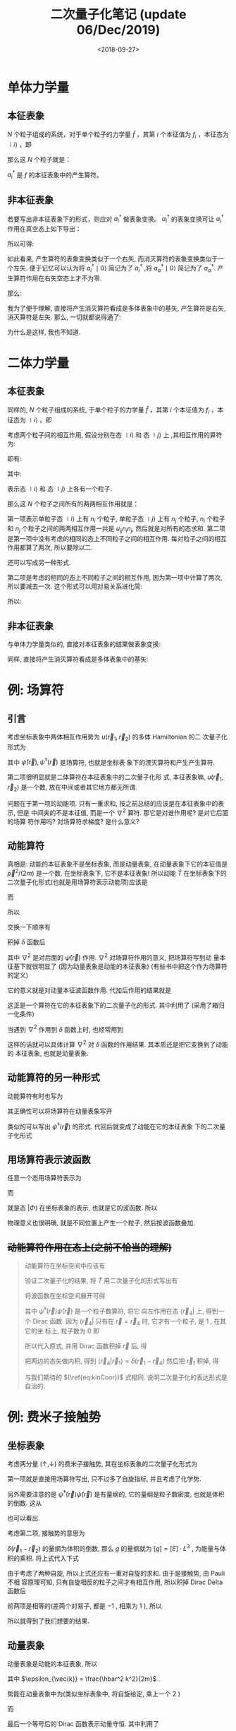 #+TITLE: 二次量子化笔记 (update 06/Dec/2019)
#+DATE: <2018-09-27>
#+CATEGORIES: 专业笔记
#+TAGS: 物理, 量子力学, 二次量子化
#+HTML: <!-- toc -->
#+HTML: <!-- more -->
* 单体力学量

** 本征表象

$N$ 个粒子组成的系统，对于单个粒子的力学量 $\hat{f}$ ，其第 $i$ 个本征值为 $f_i$ ，本征态为 $\mid i \rangle$ ，即
\begin{align*}
\hat{f} \mid i \rangle = f_i \mid i \rangle
\end{align*}
那么这 $N$ 个粒子就是：
\begin{align*}
\hat{F} = \sum_i f_i \hat{n_i} = \sum_i f_i a_i^{\dagger}a_i
\end{align*}
$a_i^{\dagger}$ 是 $f$ 的本征表象中的产生算符。

** 非本征表象

若要写出非本征表象下的形式，则应对 $a_i^{\dagger}$ 做表象变换。 $a_i^{\dagger}$ 的表象变换可让 $a_i^{\dagger}$ 作用在真空态上如下导出：
\begin{align*}
a_i^{\dagger} \mid 0 \rangle = \mid i \rangle = \sum_{\alpha} \mid \alpha \rangle\langle \alpha \mid i \rangle = \sum_{\alpha} a_{\alpha}^{\dagger}\mid 0 \rangle \langle \alpha \mid i \rangle
\end{align*}

所以可得:
\begin{align*}
a_i^{\dagger}   = \sum_{\alpha} a_{\alpha}^{\dagger}\ \langle \alpha \mid i \rangle
\end{align*}
如此看来, 产生算符的表象变换类似于一个右矢, 而消灭算符的表象变换类似于一个左矢. 便于记忆可以认为将 $a_i^{\dagger} \mid 0\rangle$ 简记为了 $a_i^{\dagger}$ ,将  $a_{\alpha}^{\dagger} \mid 0\rangle$ 简记为了 $a_{\alpha}^{\dagger}$. 产生算符作用在右矢空态上才不为零.

那么:
\begin{align*}
\hat{F} =& \sum_i f_i a_i^{\dagger}a_i \\
=& \sum_i \sum_{\alpha \beta} f_i \cdot a_{\alpha}^{\dagger}\langle \alpha \mid i \rangle \cdot \langle i \mid \beta \rangle a_{\beta} \\
=& \sum_i \sum_{\alpha \beta}  \cdot a_{\alpha}^{\dagger}\langle \alpha \mid f_i\mid i \rangle \cdot \langle i \mid \beta \rangle a_{\beta} \\
=& \sum_i \sum_{\alpha \beta}  \cdot a_{\alpha}^{\dagger}\langle \alpha \mid \hat{f}\mid i \rangle \cdot \langle i \mid \beta \rangle a_{\beta} \\
=& \sum_{\alpha \beta}   a_{\alpha}^{\dagger}\langle \alpha \mid \hat{f} \mid \beta \rangle a_{\beta} \\
=& \sum_{\alpha \beta}  \langle \alpha \mid \hat{f} \mid \beta \rangle a_{\alpha}^{\dagger} a_{\beta}
\end{align*}

我为了便于理解, 直接将产生消灭算符看成是多体表象中的基矢, 产生算符是右矢, 消灭算符是左矢. 那么, 一切就都说得通了:
\begin{align*}
\hat{F} \sim \sum_{\alpha \beta}  \langle \alpha \mid \hat{f} \mid \beta \rangle \cdot \mid \alpha \rangle \langle \beta \mid
\end{align*}
为什么是这样, 我也不知道.

* 二体力学量

** 本征表象

同样的, $N$ 个粒子组成的系统, 于单个粒子的力学量 $\hat{f}$ ，其第 $i$ 个本征值为 $f_i$ ，本征态为 $\mid i \rangle$ ，即
\begin{align*}
\hat{f} \mid i \rangle = f_i \mid i \rangle
\end{align*}
考虑两个粒子间的相互作用,  假设分别在态 $\mid i \rangle$  和 态 $\mid j \rangle$ 上 ,其相互作用的算符为:
\begin{align*}
\hat{u} = \hat{u}(\hat{f}_i, \hat{f}_j)
\end{align*}
即有:
\begin{align*}
\hat{u}(\hat{f}_i, \hat{f}_j) \mid i,j\rangle = u_{ij} \mid i,j \rangle
\end{align*}
其中:
\begin{align*}
\mid i,j \rangle = \mid i \rangle \otimes \mid j \rangle = \mid i \rangle  \mid j \rangle
\end{align*}
表示态 $\mid i \rangle$  和 态 $\mid j \rangle$ 上各有一个粒子.

那么这 $N$ 个粒子之间所有的两两相互作用就是：
\begin{align*}
\hat{U} = \frac{1}{2} \sum_{i\ne j} u_{ij} \hat{n}_i \hat{n}_j + \frac{1}{2}\sum_i u_{ii} \hat{n}_i(\hat{n}_i - 1)
\end{align*}
第一项表示单粒子态 $\mid i \rangle$ 上有 $n_i$ 个粒子, 单粒子态 $\mid j \rangle$ 上有 $n_j$ 个粒子,  $n_i$ 个粒子和 $n_j$ 个粒子之间的两两相互作用一共是 $u_{ij} n_i n_j$, 然后就是对所有的态求和. 第二项是第一项中没有考虑的相同的态上不同粒子之间的相互作用. 每对粒子之间的相互作用都算了两次, 所以要除以二.

还可以写成另一种形式.
\begin{align*}
\hat{U} = \frac{1}{2} \sum_{i j} u_{ij} (\hat{n}_i \hat{n}_j - \delta_{ij} \hat{n}_i)
\end{align*}
第二项是考虑的相同的态上不同粒子之间的相互作用, 因为第一项中计算了两次, 所以要减去一次. 这个形式可以用对易关系进化简:
\begin{align*}
\hat{n}_i \hat{n}_j - \delta_{ij} \hat{n}_i =& a_i^{\dagger}a_i a_j^{\dagger}a_j -\delta_{ij} a_i^{\dagger}a_i \\
=& a_i^{\dagger}a_i a_j^{\dagger}a_j -\delta_{ij} a_i^{\dagger}a_j\\
=& a_i^{\dagger}a_i a_j^{\dagger}a_j -[a_i,a_j^{\dagger}]_{\mp} a_i^{\dagger}a_j \\
=& a_i^{\dagger} (a_i a_j^{\dagger}-[a_i,a_j^{\dagger}]_{\mp})a_j \\
=& a_i^{\dagger} (\pm a_j^{\dagger}a_i )a_j \\
=& a_i^{\dagger} a_j^{\dagger} (\pm a_i a_j) \\
=& a_i^{\dagger} a_j^{\dagger}  a_j a_i
\end{align*}

所以:
\begin{align*}
\hat{U} = \frac{1}{2} \sum_{i j} u_{ij} a_i^{\dagger} a_j^{\dagger}  a_j a_i
\end{align*}

** 非本征表象

与单体力学量类似的, 直接对本征表象的结果做表象变换:
\begin{align*}
\hat{U} =& \frac{1}{2} \sum_{i j} \sum_{\alpha \beta \gamma \delta}u_{ij} a_i^{\dagger} a_j^{\dagger}  a_j a_i  \\
=& \frac{1}{2} \sum_{i j}\sum_{\alpha \beta \gamma \delta} u_{ij} \cdot a_{\alpha}^{\dagger}\langle \alpha \mid i \rangle\cdot a_{\beta}^{\dagger}\langle \beta\mid j \rangle\cdot   \langle j \mid \gamma \rangle  a_{\gamma} \cdot \langle i\mid \delta \rangle a_{\delta} \\
=& \frac{1}{2} \sum_{i j}\sum_{\alpha \beta \gamma \delta} u_{ij} \cdot a_{\alpha}^{\dagger}a_{\beta}^{\dagger} a_{\gamma}  a_{\delta}\langle \alpha \mid i \rangle\cdot \langle \beta\mid j \rangle\cdot   \langle j \mid \gamma \rangle  \cdot \langle i\mid \delta \rangle  \\
=& \frac{1}{2} \sum_{i j} \sum_{\alpha \beta \gamma \delta} a_{\alpha}^{\dagger}a_{\beta}^{\dagger} a_{\gamma}  a_{\delta}\cdot \langle \alpha \mid\langle \beta\mid\cdot \left( u_{ij}\mid i \rangle \mid j \rangle   \langle j \mid \langle i\mid\right)\cdot \mid\gamma \rangle \mid \delta \rangle  \\
=& \frac{1}{2} \sum_{i j} \sum_{\alpha \beta \gamma \delta} a_{\alpha}^{\dagger}a_{\beta}^{\dagger} a_{\gamma}  a_{\delta}\cdot \langle \alpha \mid\langle \beta\mid\cdot \left( \hat{u}\mid i \rangle \mid j \rangle   \langle j \mid \langle i\mid\right)\cdot \mid\gamma \rangle \mid \delta \rangle  \\
=& \frac{1}{2}  \sum_{\alpha \beta \gamma \delta} a_{\alpha}^{\dagger}a_{\beta}^{\dagger} a_{\gamma}  a_{\delta}\cdot \langle \alpha \mid\langle \beta\mid \hat{u}\mid\gamma \rangle \mid \delta \rangle
\end{align*}

同样, 直接将产生消灭算符看成是多体表象中的基矢:
\begin{align*}
\hat{U} \sim \frac{1}{2}  \sum_{\alpha \beta \gamma \delta} \mid\alpha \rangle \mid \beta \rangle \langle \gamma \mid\langle \delta\mid\cdot \langle \alpha \mid\langle \beta\mid \hat{u}\mid\gamma \rangle \mid \delta \rangle
= \frac{1}{2}  \sum_{\alpha \beta \gamma \delta} \mid\alpha , \beta \rangle \langle \gamma ,\delta\mid\cdot \langle \alpha, \beta\mid \hat{u}\mid\gamma , \delta \rangle
\end{align*}

* 例: 场算符

** 引言

考虑坐标表象中两体相互作用势为 $u(\vec{r}_1, \vec{r}_2)$ 的多体 Hamiltonian 的二
次量子化形式为
\begin{align}
  \hat{H} = -\frac{\hbar^2}{2m}\int \mathrm{d} \vec{r}\cdot \hat{\psi}^{\dagger}(\vec{r})
             \nabla^2 \hat{\psi}(\vec{r}) + \frac{1}{2} \int \mathrm{d} \vec{r}_1 \int \mathrm{d} \vec{r}_2
             \cdot \hat{\psi}^{\dagger}(\vec{r}_1) \hat{\psi}^{\dagger}(\vec{r}_2) u(\vec{r}_1, \vec{r}_2)
              \hat{\psi}(\vec{r}_2) \hat{\psi}(\vec{r}_1)
\end{align}
其中 $\hat{\psi}(\vec{r}), \hat{\psi}^{\dagger}(\vec{r})$ 是场算符, 也就是坐标表
象下的湮灭算符和产生产生算符. 

第二项很明显就是二体算符在本征表象中的二次量子化形
式, 本征表象嘛, $u(\vec{r}_1, \vec{r}_2)$ 是一个数, 放在中间或者其它地方都无所谓.

问题在于第一项的动能项. 只有一重求和, 按之前总结的应该是在本征表象中的表示, 但是
中间夹的不是本征值, 而是一个 $\nabla^2$ 算符. 那它是对谁作用呢? 是对它后面的场算
符作用吗? 对场算符求梯度? 是什么意义?

** 动能算符 

真相是: 动能的本征表象不是坐标表象, 而是动量表象, 在动量表象下它的本征值是
$\vec{p}^2/(2m)$ 是一个数. 在坐标表象下, 它不是本征表象! 所以动能 $\hat{T}$
在坐标表象下的二次量子化形式(也就是用场算符表示动能项)应该是
\begin{align}
  \hat{T} = \int \mathrm{d} \vec{r}_3 \int \mathrm{d} \vec{r}_4 \cdot
            \hat{\psi}^{\dagger}(\vec{r}_3)  \hat{\psi}(\vec{r}_4)
            \langle \vec{r}_3 | \hat{T} | \vec{r}_4 \rangle 
\end{align}
而
\begin{align}
  \langle \vec{r}_3 | \hat{T} | \vec{r}_4 \rangle  = -\frac{\hbar^2}{2m} 
   \nabla^2_{\vec{r}_3} \delta(\vec{r}_3 - \vec{r}_4)                  
\end{align}
所以
\begin{align}
  \hat{T} = -\frac{\hbar^2}{2m} \int \mathrm{d} \vec{r}_3 \int \mathrm{d} \vec{r}_4 \cdot
            \hat{\psi}^{\dagger}(\vec{r}_3)  \hat{\psi}(\vec{r}_4)
               \nabla^2_{\vec{r}_3} \delta(\vec{r}_3 - \vec{r}_4)
\end{align}
交换一下顺序有
\begin{align}
  \hat{T} = -\frac{\hbar^2}{2m} \int \mathrm{d} \vec{r}_3  \cdot
            \hat{\psi}^{\dagger}(\vec{r}_3)  \nabla^2_{\vec{r}_3} 
            \int \mathrm{d} \vec{r}_4 \cdot\hat{\psi}(\vec{r}_4) \delta(\vec{r}_3 - \vec{r}_4)
\end{align}
积掉 $\delta$ 函数后
\begin{align}
  \hat{T} =  \int \mathrm{d} \vec{r}  \cdot \hat{\psi}^{\dagger}(\vec{r})  
             \left(-\frac{\hbar^2}{2m}\nabla^2 \right) 
            \hat{\psi}(\vec{r}) 
\end{align}
其中 $\nabla^2$ 是对后面的 $\hat{\psi}(\vec{r})$ 作用. $\nabla^{2}$ 对场算符作用的意义, 把场算符写到动
量本征基下就很明显了 (因为动量表象是动能的本征表象) (有些书中把这个作为场算符的定义)
\begin{align}
  \hat{\psi}(\vec{r}) = \frac{1}{\sqrt{V}} \sum_{\vec{k}} 
   e^{\mathrm{i} \vec{k}\cdot \vec{r}} \hat{a}_{\vec{k}}
\end{align}
它的意义就是对动量本征波函数作用. 代加后作用的结果就是
\begin{align}
  \hat{T} = \sum_{\vec{k}}\frac{\hbar^2k^2}{2m}  \hat{a}^{\dagger}_{\vec{k}} \hat{a}_{\vec{k}}
\end{align}
这正是一个算符在它的本征表象下的二次量子化的形式. 其中利用了 (采用了箱归一化条件)
\begin{align}
  \delta_{\vec{k}, \vec{k}'} = \frac{1}{V} \int \mathrm{d} \vec{r} \cdot
  e^{\mathrm{i} (\vec{k} - \vec{k}')\cdot \vec{r}}
\end{align}
当遇到 $\nabla^2$ 作用到 $\delta$ 函数上时, 也经常用到
\begin{align}
  \delta(\vec{r}_3 - \vec{r}_4) = \frac{1}{V} \sum_{\vec{k}}e^{\mathrm{i} \vec{k}\cdot(\vec{r}_3- \vec{r}_4)}
\end{align}
这样的话就可以具体计算 $\nabla^2$ 对 $\delta$ 函数的作用结果. 其本质还是把它变换到了动能的
本征表象, 也就是动量表象.

** 动能算符的另一种形式

动能算符有时也写为
\begin{align}
  \hat{T} = \frac{\hbar^2}{2m}\int \mathrm{d} \vec{r} \cdot \left[ \nabla \hat{\psi}^{\dagger}(\vec{r}) \right]
            \left[ \nabla \hat{\psi}(\vec{r}) \right]
\end{align}
其正确性可以将场算符在动量表象写开
\begin{align}
  \hat{\psi}(\vec{r}) = \frac{1}{\sqrt{V}} \sum_{\vec{k}} 
   e^{-\mathrm{i} \vec{k}\cdot \vec{r}} \hat{a}_{\vec{k}}
\end{align}
类似的可以写出 $\hat{\psi}^{\dagger}(\vec{r})$ 的形式. 代回后就变成了动能在它的本征表象
下的二次量子化形式
\begin{align}
  \hat{T} = \sum_{\vec{k}} \frac{\hbar^2k^2}{2m} \hat{a}^{\dagger}_{\vec{k}} \hat{a}_{\vec{k}}
\end{align}

** 用场算符表示波函数

任意一个态用场算符表示为
\begin{align}
  | \Phi \rangle = \int \mathrm{d}\vec{r}_1 \cdot |\vec{r}_1\rangle 
                    \langle \vec{r}_1 | \Phi \rangle
\end{align}
而
\begin{align}
  \langle \vec{r}_1 | \Phi \rangle = \phi(\vec{r}_{1})
\end{align}
就是态 $| \Phi \rangle$ 在坐标表象的表示, 也就是它的波函数. 所以
\begin{align}
  | \Phi \rangle =&  \int \mathrm{d}\vec{r}_1 \cdot \phi(\vec{r}_1) 
                   | \vec{r}_1 \rangle \\
                 =& \int \mathrm{d}\vec{r}_1 \cdot \phi(\vec{r}_1) 
                   \cdot \hat{\psi}^{\dagger}(\vec{r}_1)| 0 \rangle
\end{align}
物理意义也很明确, 就是不同位置上产生一个粒子, 然后按波函数叠加.

** +动能算符作用在态上(之前不恰当的理解)+

#+BEGIN_QUOTE
动能算符在坐标空间中应该有
\begin{align}
  \label{eq:kinCoor}
  \langle \vec{r} | \hat{T} | \Phi \rangle = - \frac{\hbar^2}{2m} 
         \nabla^2 \langle \vec{r} | \Phi \rangle
        = - \frac{\hbar^2}{2m} \nabla^2 \phi(\vec{r})
\end{align}

验证二次量子化的结果, 将 $\hat{T}$ 用二次量子化的形式写出有
\begin{align}
  \langle \vec{r}_4 | \hat{T} | \Phi \rangle =& -\frac{\hbar^2}{2m}
             \langle \vec{r}_4 | \int \mathrm{d} \vec{r} \cdot
            \hat{\psi}^{\dagger}(\vec{r})  \hat{\psi}(\vec{r})
             \nabla^2_{\vec{r}} \cdot
             | \Phi \rangle \\
\end{align}
将波函数在坐标空间展开可得 
\begin{align}
  \langle \vec{r}_4 | \hat{T} | \Phi \rangle = -\frac{\hbar^2}{2m}
             \langle \vec{r}_4 | \int \mathrm{d} \vec{r} \cdot
            \hat{\psi}^{\dagger}(\vec{r})  \hat{\psi}(\vec{r})
             \nabla^2_{\vec{r}} \cdot
              \int \mathrm{d}\vec{r}_1 \cdot \phi(\vec{r}_1) 
                   \cdot | \vec{r}_1 \rangle 
\end{align}
其中 $\hat{\psi}^{\dagger}(\vec{r})  \hat{\psi}(\vec{r})$ 是一个粒子数算符, 将它
向左作用在态 $\langle \vec{r}_4|$ 上, 得到一个 Dirac 函数. 因为 $\langle
\vec{r}_4|$ 只有在 $\vec{r} = \vec{r}_4$ 时, 它才有一个粒子, 是 $1$ , 在其它的坐
标上, 粒子数为 $0$ 即
\begin{align}
  \langle  \vec{r}_4| \hat{\psi}^{\dagger}(\vec{r})  \hat{\psi}(\vec{r}) 
  = \langle \vec{r}_4| \delta(\vec{r} - \vec{r}_4)
\end{align}
所以代入原式, 并用 Dirac 函数积掉 $\vec{r}$ 后, 得
\begin{align}
  \langle \vec{r}_4 | \hat{T} | \Phi \rangle = -\frac{\hbar^2}{2m}
             \langle \vec{r}_4 |
             \nabla^2_{\vec{r}_4} \cdot
              \int \mathrm{d}\vec{r}_1 \cdot \phi(\vec{r}_1) 
                   \cdot | \vec{r}_1 \rangle 
\end{align}
把两边的态矢做内积, 得到 $\langle \vec{r}_4 |\vec{r}_1\rangle =
\delta(\vec{r}_1-\vec{r}_4)$ 然后把 $\vec{r}_1$ 积掉, 得
\begin{align}
  \langle \vec{r}_4 | \hat{T} | \Phi \rangle = -\frac{\hbar^2}{2m}
               \nabla^2_{\vec{r}_4}  \phi(\vec{r}_4) 
\end{align}
与我们期待的 $(\ref{eq:kinCoor})$ 式相同. 说明二次量子化的表达形式是自洽的. 
#+END_QUOTE

* 例: 费米子接触势

** 坐标表象



考虑两分量 $(\uparrow, \downarrow)$ 的费米子接触势, 其在坐标表象的二次量子化形式为
\begin{align}
  \hat{H} = \int \mathrm{d} \vec{r}\cdot \left\{\sum_{\sigma} \left[ \hat{\psi}_{\sigma}^{\dagger}(\vec{r})
             \left( -\frac{\hbar^2}{2m}\nabla^2 - \mu\right) 
             \hat{\psi}_{\sigma}(\vec{r}) \right]
              + g\hat{\psi}_{\uparrow}^{\dagger}(\vec{r}) \hat{\psi}_{\downarrow}^{\dagger}(\vec{r})
              \hat{\psi}_{\downarrow}(\vec{r}) \hat{\psi}_{\uparrow}(\vec{r}) \right\}
\end{align}
第一项就是直接用场算符写出, 只不过多了自旋指标, 并且考虑了化学势. 

另外需要注意的是 $\hat{\psi}^{\dagger}(\vec{r}) \hat{\psi}(\vec{r})$ 是有量纲的,
它的量纲是粒子数密度, 也就是体积的倒数. 这从
\begin{align}
  \hat{\psi}(\vec{r}) = \frac{1}{\sqrt{V}} \sum_{\vec{k}} 
   e^{-\mathrm{i} \vec{k}\cdot \vec{r}} \hat{a}_{\vec{k}}
\end{align}
也可以看出.

考虑第二项, 接触势的意思为
\begin{align}
  u(\vec{r}_1, \vec{r}_2)  = g \delta(\vec{r}_1 - \vec{r}_2)
\end{align}
$\delta(\vec{r}_1 - \vec{r}_2)$ 的量纲为体积的倒数, 那么 $g$ 的量纲就为
$[g]=[E]\cdot L^3$ , 为能量与体积的乘积. 将上式代入下式 
\begin{align}
   \hat{V} = \frac{1}{2} \int \mathrm{d} \vec{r}_1 \int \mathrm{d} \vec{r}_2
             \cdot \hat{\psi}^{\dagger}(\vec{r}_1) \hat{\psi}^{\dagger}(\vec{r}_2) u(\vec{r}_1, \vec{r}_2)
              \hat{\psi}(\vec{r}_2) \hat{\psi}(\vec{r}_1)
\end{align}
由于考虑了两种自旋, 所以上式还应有一重对自旋的求和. 由于是接触势, 由 Pauli 不相
容原理可知, 只有自旋相反的粒子之间才有相互作用, 所以积掉 Dirac Delta 函数后
\begin{align}
   \hat{V} = \frac{1}{2} \int \mathrm{d} \vec{r} \cdot
             \left[
               g \cdot \hat{\psi}_{\uparrow}^{\dagger}(\vec{r}) \hat{\psi}_{\downarrow}^{\dagger}(\vec{r}) 
              \hat{\psi}_{\downarrow}(\vec{r}) \hat{\psi}_{\uparrow}(\vec{r}) \right. \\
              + g \cdot \hat{\psi}_{\downarrow}^{\dagger}(\vec{r}) \hat{\psi}_{\uparrow}^{\dagger}(\vec{r}) 
              \hat{\psi}_{\uparrow}(\vec{r}) \hat{\psi}_{\downarrow}(\vec{r}) \\
              + 0 \cdot \hat{\psi}_{\uparrow}^{\dagger}(\vec{r}) \hat{\psi}_{\uparrow}^{\dagger}(\vec{r}) 
              \hat{\psi}_{\uparrow}(\vec{r}) \hat{\psi}_{\uparrow}(\vec{r}) \\ \left.
              + 0 \cdot \hat{\psi}_{\downarrow}^{\dagger}(\vec{r}) \hat{\psi}_{\downarrow}^{\dagger}(\vec{r}) 
              \hat{\psi}_{\downarrow}(\vec{r}) \hat{\psi}_{\downarrow}(\vec{r})
             \right]          
\end{align}
前两项是相等的(差两个对易子, 都是 $-1$ , 相乘为 $1$ ), 所以
\begin{align}
  \hat{V}= g\int \mathrm{d} \vec{r} \cdot
           \hat{\psi}_{\uparrow}^{\dagger}(\vec{r}) \hat{\psi}_{\downarrow}^{\dagger}(\vec{r})
           \hat{\psi}_{\downarrow}(\vec{r}) \hat{\psi}_{\uparrow}(\vec{r})
\end{align}
所以就得到了我们想要的结果.

** 动量表象

动量表象是动能的本征表象, 所以
\begin{align}
  \hat{T} = \sum_{\vec{k}, \sigma}(\epsilon_{\vec{k}} - \mu) c_{\vec{k},\sigma}^{\dagger} c_{\vec{k},\sigma}
\end{align}
其中 $\epsilon_{\vec{k}} = \frac{\hbar^2 k^2}{2m}$ .

势能在动量表象中为(类似坐标表象中, 将自旋给定, 乘上一个 $2$ )
\begin{align}
  \hat{V} = 2 \cdot \frac{1}{2} \sum_{\vec{k}_1, \vec{k}_2, \vec{k}_3, \vec{k}_4} 
           \langle \vec{k}_4, \vec{k}_3| \hat{u}(\vec{r}_1, \vec{r}_2) 
           | \vec{k}_2, \vec{k}_1\rangle c^{\dagger}_{\vec{k}_4, \uparrow}c^{\dagger}_{\vec{k}_3, \downarrow}
            c_{\vec{k}_2, \downarrow}c_{\vec{k}_1, \uparrow}
\end{align}
而
\begin{align}
  &\langle \vec{k}_4, \vec{k}_3| \hat{u}(\vec{r}_1, \vec{r}_2) | \vec{k}_2, \vec{k}_1\rangle \\
  =& \int \mathrm{d}\vec{r}_1 \int \mathrm{d} \vec{r}_2
    \langle \vec{k}_4|\langle \vec{k}_3|\hat{u}(\vec{r}_1, \vec{r}_2) 
     |\vec{r}_1\rangle \vec{r}_2\rangle\langle \vec{r}_2| \langle \vec{r}_1|
      \vec{k}_2\rangle| \vec{k}_1\rangle \\
=& \int \mathrm{d}\vec{r}_1 \int \mathrm{d} \vec{r}_2
    \langle \vec{k}_4|\langle \vec{k}_3|g \delta(\vec{r}_2 - \vec{r}_2)
     |\vec{r}_1\rangle \vec{r}_2\rangle\langle \vec{r}_2| \langle \vec{r}_1|
      \vec{k}_2\rangle| \vec{k}_1\rangle \\
=& g\int \mathrm{d}\vec{r}_1 \int \mathrm{d} \vec{r}_2  \delta(\vec{r}_2 - \vec{r}_2)
    \langle \vec{k}_4|\vec{r}_1\rangle \langle \vec{k}_3|\vec{r}_2\rangle
       \langle \vec{r}_2|\vec{k}_2\rangle  \langle \vec{r}_1| \vec{k}_1\rangle \\
=& \frac{g}{V^2}\int \mathrm{d}\vec{r}_1 \int \mathrm{d} \vec{r}_2  \delta(\vec{r}_2 - \vec{r}_2)
    e^{\mathrm{i}(\vec{k}_1\cdot \vec{r}_1 + \vec{k}_2 \vec{r}_2 -\vec{k}_3\cdot \vec{r}_2 - \vec{k}_4\cdot \vec{r}_1)} \\
=& \frac{g}{V}\delta_{\vec{k}_1 + \vec{k}_2, \vec{k}_3 + \vec{k}_4}
\end{align}
最后一个等号后的 Dirac 函数表示动量守恒. 其中利用了
\begin{align}
  \int \mathrm{d} \vec{r}\cdot e^{\mathrm{i}(\vec{k}_1 - \vec{k}_2)\vec{r}} =& V \delta_{\vec{k}_1, k_2} \\
  \langle \vec{r} | \vec{k} \rangle = \frac{1}{\sqrt{V}} e^{\mathrm{i}\vec{k}\cdot \vec{r}}
\end{align}
所以最终得到
\begin{align}
  \hat{H} = \sum_{\vec{k}, \sigma}(\epsilon_{\vec{k}} - \mu) c_{\vec{k},\sigma}^{\dagger} c_{\vec{k},\sigma}
           + \frac{g}{V} \sum_{\vec{k}, \vec{k}', \vec{q}} c^{\dagger}_{\vec{k}+\frac{\vec{q}}{2}, \uparrow}
            c^{\dagger}_{-\vec{k}+\frac{\vec{q}}{2}, \downarrow}
            c_{-\vec{k}' + \frac{\vec{q}}{2}, \downarrow} c_{\vec{k}'+\frac{\vec{q}}{2}, \uparrow}
\end{align}
势能中, 本来是对四个动量求和, 但由于前面得到的动量守恒的条件, 只剩下三个求和. 将
求和指标换一下, 即为上式.

* 致谢

- Qiang Han 老师的课件提供的主要思路.
- J. J. Sakurai & Jim Napolitano 的 Modern Quantum Mechanics 一书提供的二体力学
  量在本征表象的二次量子化化简过程.  
- R. K. Pathria & Paul D. Beale, Statistical Mechanics 3ed, Chap 11.1
- https://physics.stackexchange.com/questions/223138/kinetic-energy-operator-in-second-quantization-formalism
- http://www.phys.ens.fr/~mora/lecture-second-quanti.pdf
- 06/Dec/2019 update 时 F. Y. 的讨论
  
